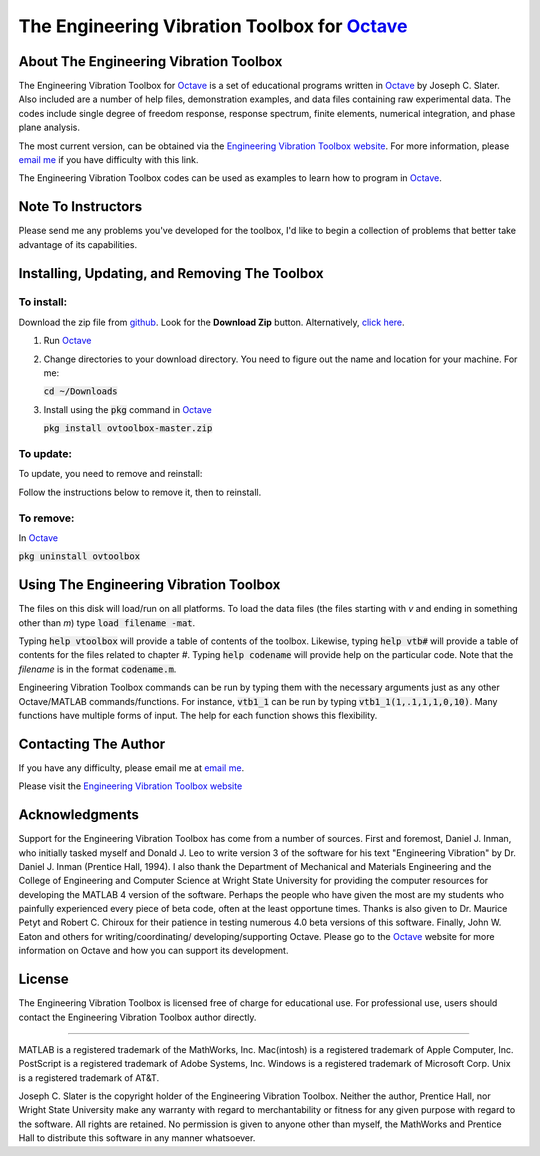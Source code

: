 The Engineering Vibration Toolbox for `Octave`_
#################################################

About The Engineering Vibration Toolbox
===========================================

The Engineering Vibration Toolbox for `Octave`_ is a set of educational programs 
written in `Octave`_ by Joseph C. Slater. Also included are a number of help files,  
demonstration examples, and data files containing raw experimental data. The 
codes include single degree of freedom response, response spectrum, finite 
elements, numerical integration, and phase plane analysis. 

The most current version, can be obtained via the `Engineering Vibration Toolbox website`_. For more information, please `email me`_ if you have difficulty with this link.

The Engineering Vibration Toolbox codes can be used as 
examples to learn how to program in `Octave`_.

Note To Instructors
=====================

Please send me any problems you've developed for the toolbox, I'd like to begin a 
collection of problems that better take advantage of its capabilities.


Installing, Updating, and Removing The Toolbox
======================================================

To install:
---------------------
Download the zip file from `github
<https://github.com/vibrationtoolbox/ovtoolbox>`_. Look for the
**Download Zip** button. Alternatively, `click here <https://raw.githubusercontent.com/vibrationtoolbox/ovtoolbox/master/>`_. 

1. Run `Octave`_

2. Change directories to your download directory. You need to figure
   out the name and location for your machine. For me:   

   :code:`cd ~/Downloads`

3. Install using the :code:`pkg` command in `Octave`_
   
   :code:`pkg install ovtoolbox-master.zip`


To update:
-------------
To update, you need to remove and reinstall:

Follow the instructions below to remove it, then to reinstall. 


To remove:
------------
In `Octave`_

:code:`pkg uninstall ovtoolbox`



Using The Engineering Vibration Toolbox
==========================================

The files on this disk will load/run on all platforms. To load the
data files (the files starting with *v* and ending in something other
than *m*) type :code:`load filename -mat`. 

Typing :code:`help vtoolbox` will provide a table of contents of the toolbox. 
Likewise, typing :code:`help vtb#` will provide a table of contents for the 
files related to chapter *#*. Typing :code:`help codename` will provide help on 
the particular code.  Note that the *filename* is in the format :code:`codename.m`.

Engineering Vibration Toolbox commands can be run by typing them with the 
necessary arguments just as any other Octave/MATLAB commands/functions. For 
instance, :code:`vtb1_1` can be run by typing :code:`vtb1_1(1,.1,1,1,0,10)`. Many 
functions have multiple forms of input. The help for each function shows 
this flexibility.


Contacting The Author
=========================

If you have any difficulty, please email me at `email me`_.

Please visit the `Engineering Vibration Toolbox website`_


Acknowledgments
=====================

Support for the Engineering Vibration Toolbox has come from a number of 
sources. First and foremost, Daniel J. Inman, who initially tasked myself 
and Donald J. Leo to write version 3 of the software for his text 
"Engineering Vibration" by Dr. Daniel J. Inman (Prentice Hall, 1994). I 
also thank the Department of Mechanical and Materials Engineering and the 
College of Engineering and Computer Science at Wright State University for 
providing the computer resources for developing the MATLAB 4 version of 
the software. Perhaps the people who have given the most are my students 
who painfully experienced every piece of beta code, often at the least 
opportune times. Thanks is also given to Dr. Maurice Petyt and Robert C. 
Chiroux for their patience in testing numerous 4.0 beta versions of this 
software. Finally, John W. Eaton and others for writing/coordinating/
developing/supporting Octave. Please go to the `Octave`_ website for more 
information on Octave and how you can support its development.


License
===============
The Engineering Vibration Toolbox is licensed free of charge for educational use. 
For professional use, users should contact the Engineering Vibration Toolbox 
author directly.


------------------------------------------------------------------------------------------

MATLAB is a registered trademark of the MathWorks, Inc.
Mac(intosh) is a registered trademark of Apple Computer, Inc.
PostScript is a registered trademark of Adobe Systems, Inc.
Windows is a registered trademark of Microsoft Corp.
Unix is a registered trademark of AT&T.

Joseph C. Slater is the copyright holder of the Engineering Vibration 
Toolbox. Neither the author, Prentice Hall, nor Wright State University 
make any warranty with regard to merchantability or fitness for any given 
purpose with regard to the software. All rights are retained. No 
permission is given to anyone other than myself, the MathWorks and 
Prentice Hall to distribute this software in any manner whatsoever. 



.. _`Engineering Vibration Toolbox web page`: http://vibrationtoolbox.github.io
.. _`email me`: mailto:joseph.c.slater@gmail.com 
.. _`Octave`: http://www.octave.org
.. _`Engineering Vibration Toolbox website`: http://vibrationtoolbox.github.io
